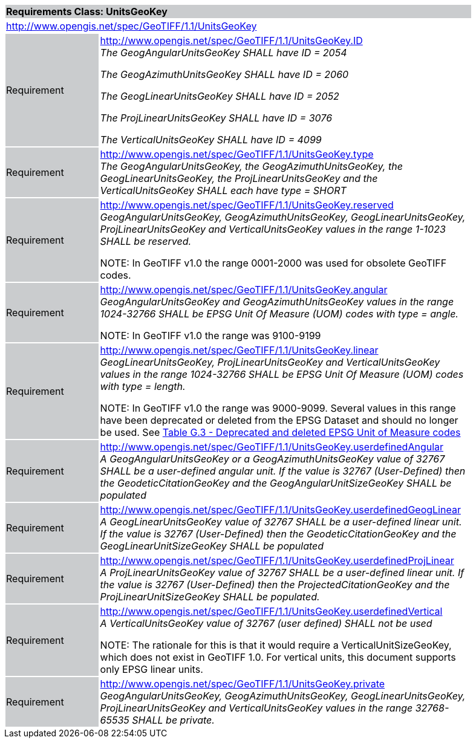 [cols="1,4",width="90%"]
|===
2+|*Requirements Class: UnitsGeoKey* {set:cellbgcolor:#CACCCE}
2+|http://www.opengis.net/spec/GeoTIFF/1.1/UnitsGeoKey
{set:cellbgcolor:#FFFFFF}

|Requirement {set:cellbgcolor:#CACCCE}
|http://www.opengis.net/spec/GeoTIFF/1.1/UnitsGeoKey.ID +
_The GeogAngularUnitsGeoKey SHALL have ID = 2054_

_The GeogAzimuthUnitsGeoKey SHALL have ID = 2060_

_The GeogLinearUnitsGeoKey SHALL have ID = 2052_

_The ProjLinearUnitsGeoKey SHALL have ID = 3076_

_The VerticalUnitsGeoKey SHALL have ID = 4099_
{set:cellbgcolor:#FFFFFF}

|Requirement {set:cellbgcolor:#CACCCE}
|http://www.opengis.net/spec/GeoTIFF/1.1/UnitsGeoKey.type +
_The GeogAngularUnitsGeoKey, the GeogAzimuthUnitsGeoKey, the GeogLinearUnitsGeoKey, the ProjLinearUnitsGeoKey and the VerticalUnitsGeoKey SHALL each have type = SHORT_
{set:cellbgcolor:#FFFFFF}

|Requirement {set:cellbgcolor:#CACCCE}
|http://www.opengis.net/spec/GeoTIFF/1.1/UnitsGeoKey.reserved +
_GeogAngularUnitsGeoKey, GeogAzimuthUnitsGeoKey, GeogLinearUnitsGeoKey, ProjLinearUnitsGeoKey and VerticalUnitsGeoKey values in the range 1-1023 SHALL be reserved._

NOTE: In GeoTIFF v1.0 the range 0001-2000 was used for obsolete GeoTIFF codes.
{set:cellbgcolor:#FFFFFF}

|Requirement {set:cellbgcolor:#CACCCE}
|http://www.opengis.net/spec/GeoTIFF/1.1/UnitsGeoKey.angular +
_GeogAngularUnitsGeoKey and GeogAzimuthUnitsGeoKey values in the range 1024-32766 SHALL be EPSG Unit Of Measure (UOM) codes with type = angle._

NOTE: In GeoTIFF v1.0 the range was 9100-9199
{set:cellbgcolor:#FFFFFF}

|Requirement {set:cellbgcolor:#CACCCE}
|http://www.opengis.net/spec/GeoTIFF/1.1/UnitsGeoKey.linear +
_GeogLinearUnitsGeoKey, ProjLinearUnitsGeoKey and VerticalUnitsGeoKey values in the range 1024-32766 SHALL be EPSG Unit Of Measure (UOM) codes with type = length._

NOTE: In GeoTIFF v1.0 the range was 9000-9099. Several values in this range have been deprecated or deleted from the EPSG Dataset and should no longer be used. See <<annex-g.adoc#deprecated_units_codes,Table G.3 - Deprecated and deleted EPSG Unit of Measure codes>>
{set:cellbgcolor:#FFFFFF}

|Requirement {set:cellbgcolor:#CACCCE}
|http://www.opengis.net/spec/GeoTIFF/1.1/UnitsGeoKey.userdefinedAngular +
_A GeogAngularUnitsGeoKey or a GeogAzimuthUnitsGeoKey value of 32767 SHALL be a user-defined angular unit.  If the value is 32767 (User-Defined) then the GeodeticCitationGeoKey and the GeogAngularUnitSizeGeoKey SHALL be populated_
{set:cellbgcolor:#FFFFFF}

|Requirement {set:cellbgcolor:#CACCCE}
|http://www.opengis.net/spec/GeoTIFF/1.1/UnitsGeoKey.userdefinedGeogLinear +
_A GeogLinearUnitsGeoKey value of 32767 SHALL be a user-defined linear unit. If the value is 32767 (User-Defined) then the GeodeticCitationGeoKey and the GeogLinearUnitSizeGeoKey SHALL be populated_
{set:cellbgcolor:#FFFFFF}

|Requirement {set:cellbgcolor:#CACCCE}
|http://www.opengis.net/spec/GeoTIFF/1.1/UnitsGeoKey.userdefinedProjLinear +
_A ProjLinearUnitsGeoKey value of 32767 SHALL be a user-defined linear unit. If the value is 32767 (User-Defined) then the ProjectedCitationGeoKey and the ProjLinearUnitSizeGeoKey SHALL be populated._
{set:cellbgcolor:#FFFFFF}

|Requirement {set:cellbgcolor:#CACCCE}
|http://www.opengis.net/spec/GeoTIFF/1.1/UnitsGeoKey.userdefinedVertical +
_A VerticalUnitsGeoKey value of 32767 (user defined) SHALL not be used_

NOTE: The rationale for this is that it would require a VerticalUnitSizeGeoKey, which does not exist in GeoTIFF 1.0. For vertical units, this document supports only EPSG linear units.
{set:cellbgcolor:#FFFFFF}

|Requirement {set:cellbgcolor:#CACCCE}
|http://www.opengis.net/spec/GeoTIFF/1.1/UnitsGeoKey.private +
_GeogAngularUnitsGeoKey, GeogAzimuthUnitsGeoKey, GeogLinearUnitsGeoKey, ProjLinearUnitsGeoKey and VerticalUnitsGeoKey values in the range 32768-65535 SHALL be private._
{set:cellbgcolor:#FFFFFF}
|===
